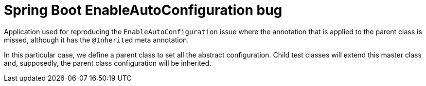 = Spring Boot EnableAutoConfiguration bug

Application used for reproducing the `EnableAutoConfiguration` issue where the annotation that
is applied to the parent class is missed, although it has the `@Inherited` meta annotation.

In this particular case, we define a parent class to set all the abstract configuration. Child test
classes will extend this master class and, supposedly, the parent class configuration will be
inherited.